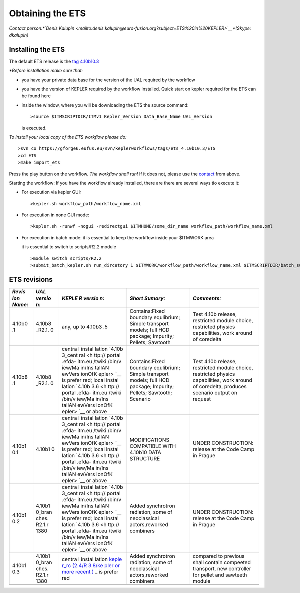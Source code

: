 .. _ETS_A_4.10a_obtain:

Obtaining the ETS
=================

*Contact person:\ *\ `Denis
Kalupin <mailto:denis.kalupin@euro-fusion.org?subject=ETS%20in%20KEPLER>`__\ *\ (Skype:
dkalupin)*

Installing the ETS
------------------

The default ETS release is the `tag
4.10b10.3 <https://www.eufus.eu/documentation/ITM/html/ETS_A_4.10a_obtain.html#ETS_A_4.10a_obtain_3>`__

*\*Before installation make sure that:*

-  you have your private data base for the version of the
   UAL
   required by the workflow
-  you have the version of
   KEPLER
   required by the workflow installed. Quick start on kepler required
   for the ETS can be found
   here
-  inside the window, where you will be downloading the ETS the source
   command:
   ::

          >source $ITMSCRIPTDIR/ITMv1 Kepler_Version Data_Base_Name UAL_Version
            

   is executed.

*To install your local copy of the ETS workflow please do:*

::

   >svn co https://gforge6.eufus.eu/svn/keplerworkflows/tags/ets_4.10b10.3/ETS
   >cd ETS
   >make import_ets

Press the play button on the workflow. *The workflow shall run!* If it
does not, please use the
`contact <mailto:denis.kalupin@euro-fusion.org?subject=ETS%20in%20KEPLER>`__
from above.

Starting the workflow:
If you have the workflow already installed, there are there are several
ways tio execute it:

-  For execution via kepler GUI:
   ::

      >kepler.sh workflow_path/workflow_name.xml
          

-  For execution in none GUI mode:
   ::

      >kepler.sh -runwf -nogui -redirectgui $ITMHOME/some_dir_name workflow_path/workflow_name.xml
          

-  For execution in batch mode:
   it is essential to keep the workflow inside your $ITMWORK area

   it is essential to switch to scripts/R2.2 module

   ::

      >module switch scripts/R2.2
      >submit_batch_kepler.sh run_dircetory 1 $ITMWORK/workflow_path/workflow_name.xml $ITMSCRIPTDIR/batch_submission/ParallelKepler.bsub
          

ETS revisions
-------------

+--------+--------+--------+---------------------+---------------------+
| *Revis | *UAL   | *KEPLE | *Short Sumary:*     | *Comments:*         |
| ion    | versio | R      |                     |                     |
| Name:* | n:*    | versio |                     |                     |
|        |        | n:*    |                     |                     |
+========+========+========+=====================+=====================+
| 4.10b0 | 4.10b8 | any,   | Contains:Fixed      | Test 4.10b release, |
| .1     | _R2.1. | up to  | boundary            | restricted module   |
|        | 0      | 4.10b3 | equlibrium; Simple  | choice, restricted  |
|        |        | .5     | transport models;   | physics             |
|        |        |        | full HCD package;   | capabilities, work  |
|        |        |        | Impurity; Pellets;  | around of coredelta |
|        |        |        | Sawtooth            |                     |
+--------+--------+--------+---------------------+---------------------+
| 4.10b8 | 4.10b8 | centra | Contains:Fixed      | Test 4.10b release, |
| .1     | _R2.1. | l      | boundary            | restricted module   |
|        | 0      | instal | equlibrium; Simple  | choice, restricted  |
|        |        | lation | transport models;   | physics             |
|        |        | `4.10b | full HCD package;   | capabilities, work  |
|        |        | 3_cent | Impurity; Pellets;  | around of           |
|        |        | ral <h | Sawtooth; Scenario  | coredelta, produces |
|        |        | ttp:// |                     | scenario output on  |
|        |        | portal |                     | request             |
|        |        | .efda- |                     |                     |
|        |        | itm.eu |                     |                     |
|        |        | /twiki |                     |                     |
|        |        | /bin/v |                     |                     |
|        |        | iew/Ma |                     |                     |
|        |        | in/Ins |                     |                     |
|        |        | tallAN |                     |                     |
|        |        | ewVers |                     |                     |
|        |        | ionOfK |                     |                     |
|        |        | epler> |                     |                     |
|        |        | `__    |                     |                     |
|        |        | is     |                     |                     |
|        |        | prefer |                     |                     |
|        |        | red;   |                     |                     |
|        |        | local  |                     |                     |
|        |        | instal |                     |                     |
|        |        | lation |                     |                     |
|        |        | `4.10b |                     |                     |
|        |        | 3.6 <h |                     |                     |
|        |        | ttp:// |                     |                     |
|        |        | portal |                     |                     |
|        |        | .efda- |                     |                     |
|        |        | itm.eu |                     |                     |
|        |        | /twiki |                     |                     |
|        |        | /bin/v |                     |                     |
|        |        | iew/Ma |                     |                     |
|        |        | in/Ins |                     |                     |
|        |        | tallAN |                     |                     |
|        |        | ewVers |                     |                     |
|        |        | ionOfK |                     |                     |
|        |        | epler> |                     |                     |
|        |        | `__    |                     |                     |
|        |        | or     |                     |                     |
|        |        | above  |                     |                     |
+--------+--------+--------+---------------------+---------------------+
| 4.10b1 | 4.10b1 | centra | MODIFICATIONS       | UNDER CONSTRUCTION: |
| 0.1    | 0      | l      | COMPATIBLE WITH     | release at the Code |
|        |        | instal | 4.10b10 DATA        | Camp in Prague      |
|        |        | lation | STRUCTURE           |                     |
|        |        | `4.10b |                     |                     |
|        |        | 3_cent |                     |                     |
|        |        | ral <h |                     |                     |
|        |        | ttp:// |                     |                     |
|        |        | portal |                     |                     |
|        |        | .efda- |                     |                     |
|        |        | itm.eu |                     |                     |
|        |        | /twiki |                     |                     |
|        |        | /bin/v |                     |                     |
|        |        | iew/Ma |                     |                     |
|        |        | in/Ins |                     |                     |
|        |        | tallAN |                     |                     |
|        |        | ewVers |                     |                     |
|        |        | ionOfK |                     |                     |
|        |        | epler> |                     |                     |
|        |        | `__    |                     |                     |
|        |        | is     |                     |                     |
|        |        | prefer |                     |                     |
|        |        | red;   |                     |                     |
|        |        | local  |                     |                     |
|        |        | instal |                     |                     |
|        |        | lation |                     |                     |
|        |        | `4.10b |                     |                     |
|        |        | 3.6 <h |                     |                     |
|        |        | ttp:// |                     |                     |
|        |        | portal |                     |                     |
|        |        | .efda- |                     |                     |
|        |        | itm.eu |                     |                     |
|        |        | /twiki |                     |                     |
|        |        | /bin/v |                     |                     |
|        |        | iew/Ma |                     |                     |
|        |        | in/Ins |                     |                     |
|        |        | tallAN |                     |                     |
|        |        | ewVers |                     |                     |
|        |        | ionOfK |                     |                     |
|        |        | epler> |                     |                     |
|        |        | `__    |                     |                     |
|        |        | or     |                     |                     |
|        |        | above  |                     |                     |
+--------+--------+--------+---------------------+---------------------+
| 4.10b1 | 4.10b1 | centra | Added synchrotron   | UNDER CONSTRUCTION: |
| 0.2    | 0_bran | l      | radiation, some of  | release at the Code |
|        | ches.  | instal | neoclassical        | Camp in Prague      |
|        | R2.1.r | lation | actors,reworked     |                     |
|        | 1380   | `4.10b | combiners           |                     |
|        |        | 3_cent |                     |                     |
|        |        | ral <h |                     |                     |
|        |        | ttp:// |                     |                     |
|        |        | portal |                     |                     |
|        |        | .efda- |                     |                     |
|        |        | itm.eu |                     |                     |
|        |        | /twiki |                     |                     |
|        |        | /bin/v |                     |                     |
|        |        | iew/Ma |                     |                     |
|        |        | in/Ins |                     |                     |
|        |        | tallAN |                     |                     |
|        |        | ewVers |                     |                     |
|        |        | ionOfK |                     |                     |
|        |        | epler> |                     |                     |
|        |        | `__    |                     |                     |
|        |        | is     |                     |                     |
|        |        | prefer |                     |                     |
|        |        | red;   |                     |                     |
|        |        | local  |                     |                     |
|        |        | instal |                     |                     |
|        |        | lation |                     |                     |
|        |        | `4.10b |                     |                     |
|        |        | 3.6 <h |                     |                     |
|        |        | ttp:// |                     |                     |
|        |        | portal |                     |                     |
|        |        | .efda- |                     |                     |
|        |        | itm.eu |                     |                     |
|        |        | /twiki |                     |                     |
|        |        | /bin/v |                     |                     |
|        |        | iew/Ma |                     |                     |
|        |        | in/Ins |                     |                     |
|        |        | tallAN |                     |                     |
|        |        | ewVers |                     |                     |
|        |        | ionOfK |                     |                     |
|        |        | epler> |                     |                     |
|        |        | `__    |                     |                     |
|        |        | or     |                     |                     |
|        |        | above  |                     |                     |
+--------+--------+--------+---------------------+---------------------+
| 4.10b1 | 4.10b1 | centra | Added synchrotron   | compared to         |
| 0.3    | 0_bran | l      | radiation, some of  | previous shall      |
|        | ches.  | instal | neoclassical        | contain compeeted   |
|        | R2.1.r | lation | actors,reworked     | transport, new      |
|        | 1380   | `keple | combiners           | controller for      |
|        |        | r_rc   |                     | pellet and sawteeth |
|        |        | (2.4/R |                     | module              |
|        |        | 3.8/ke |                     |                     |
|        |        | pler   |                     |                     |
|        |        | or     |                     |                     |
|        |        | more   |                     |                     |
|        |        | recent |                     |                     |
|        |        | ) <htt |                     |                     |
|        |        | p://po |                     |                     |
|        |        | rtal.e |                     |                     |
|        |        | fda-it |                     |                     |
|        |        | m.eu/t |                     |                     |
|        |        | wiki/b |                     |                     |
|        |        | in/vie |                     |                     |
|        |        | w/Main |                     |                     |
|        |        | /Insta |                     |                     |
|        |        | llANew |                     |                     |
|        |        | Versio |                     |                     |
|        |        | nOfKep |                     |                     |
|        |        | ler>`_ |                     |                     |
|        |        | _      |                     |                     |
|        |        | is     |                     |                     |
|        |        | prefer |                     |                     |
|        |        | red    |                     |                     |
+--------+--------+--------+---------------------+---------------------+
|        |        |        |                     |                     |
+--------+--------+--------+---------------------+---------------------+
